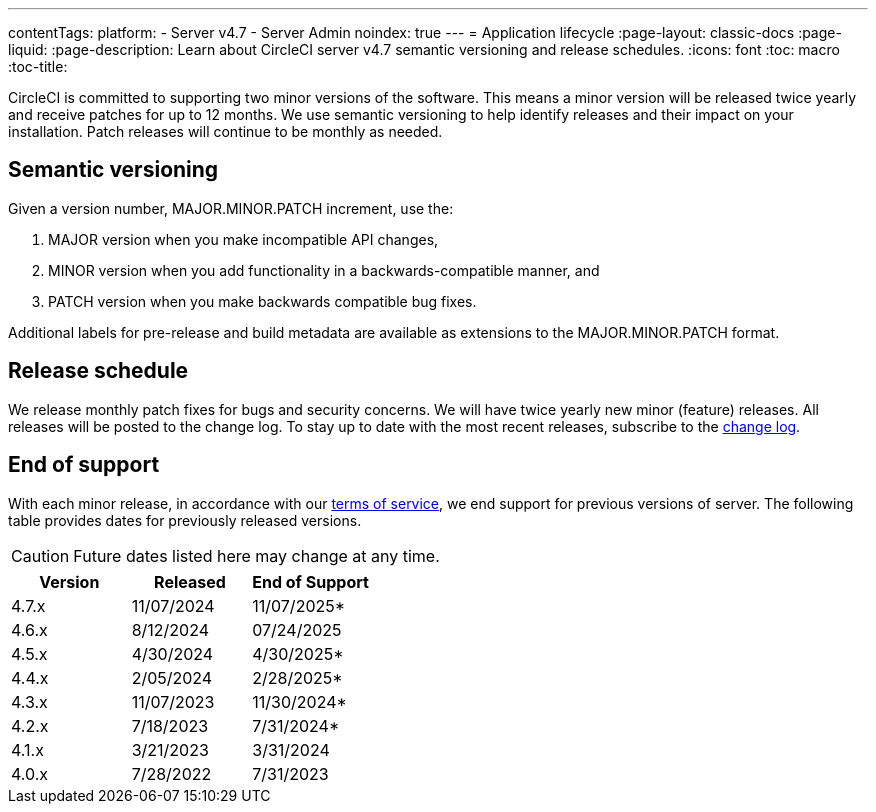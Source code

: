 ---
contentTags:
  platform:
    - Server v4.7
    - Server Admin
noindex: true
---
= Application lifecycle
:page-layout: classic-docs
:page-liquid:
:page-description: Learn about CircleCI server v4.7 semantic versioning and release schedules.
:icons: font
:toc: macro
:toc-title:

CircleCI is committed to supporting two minor versions of the software. This means a minor version will be released twice yearly and receive patches for up to 12 months. We use semantic versioning to help identify releases and their impact on your installation. Patch releases will continue to be monthly as needed.

[#semantic-versioning]
== Semantic versioning
Given a version number, MAJOR.MINOR.PATCH increment, use the:

. MAJOR version when you make incompatible API changes,
. MINOR version when you add functionality in a backwards-compatible manner, and
. PATCH version when you make backwards compatible bug fixes.

Additional labels for pre-release and build metadata are available as extensions to the MAJOR.MINOR.PATCH format.

[#release-schedule]
== Release schedule
We release monthly patch fixes for bugs and security concerns. We will have twice yearly new minor (feature) releases. All releases will be posted to the change log. To stay up to date with the most recent releases, subscribe to the link:https://circleci.com/server/changelog/[change log].

[#end-of-support]
== End of support
With each minor release, in accordance with our link:https://circleci.com/legal/terms-of-service/[terms of service], we end support for previous versions of server. The following table provides dates for previously released versions.

CAUTION: Future dates listed here may change at any time.

[.table.table-striped]
[cols=3*, options="header", stripes=even]
|===
| Version | Released | End of Support

|4.7.x
|11/07/2024
|11/07/2025*

|4.6.x
|8/12/2024
|07/24/2025

|4.5.x
|4/30/2024
|4/30/2025*

|4.4.x
|2/05/2024
|2/28/2025*

|4.3.x
|11/07/2023
|11/30/2024*

|4.2.x
|7/18/2023
|7/31/2024*

|4.1.x
|3/21/2023
|3/31/2024

|4.0.x
|7/28/2022
|7/31/2023
|===
